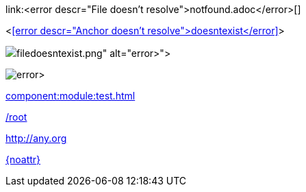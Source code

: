 link:<error descr="File doesn't resolve">notfound.adoc</error>[]

<<<error descr="Anchor doesn't resolve">doesntexist</error>>>

image::<error descr="File doesn't resolve">filedoesntexist.png</error>[]

image:<error descr="File doesn't resolve">filedoesntexist.png</error>[]

// no error, as modules is unknown
xref:component:module:test.adoc[]

// no error, as link starts with "/" as this is probably an absolute link at the site
link:/root[]

// no error, as resolves to URL
:myurl: http://any.org
link:{myurl}[]

// no error, as attribute doesn't resolve
link:{noattr}[]
